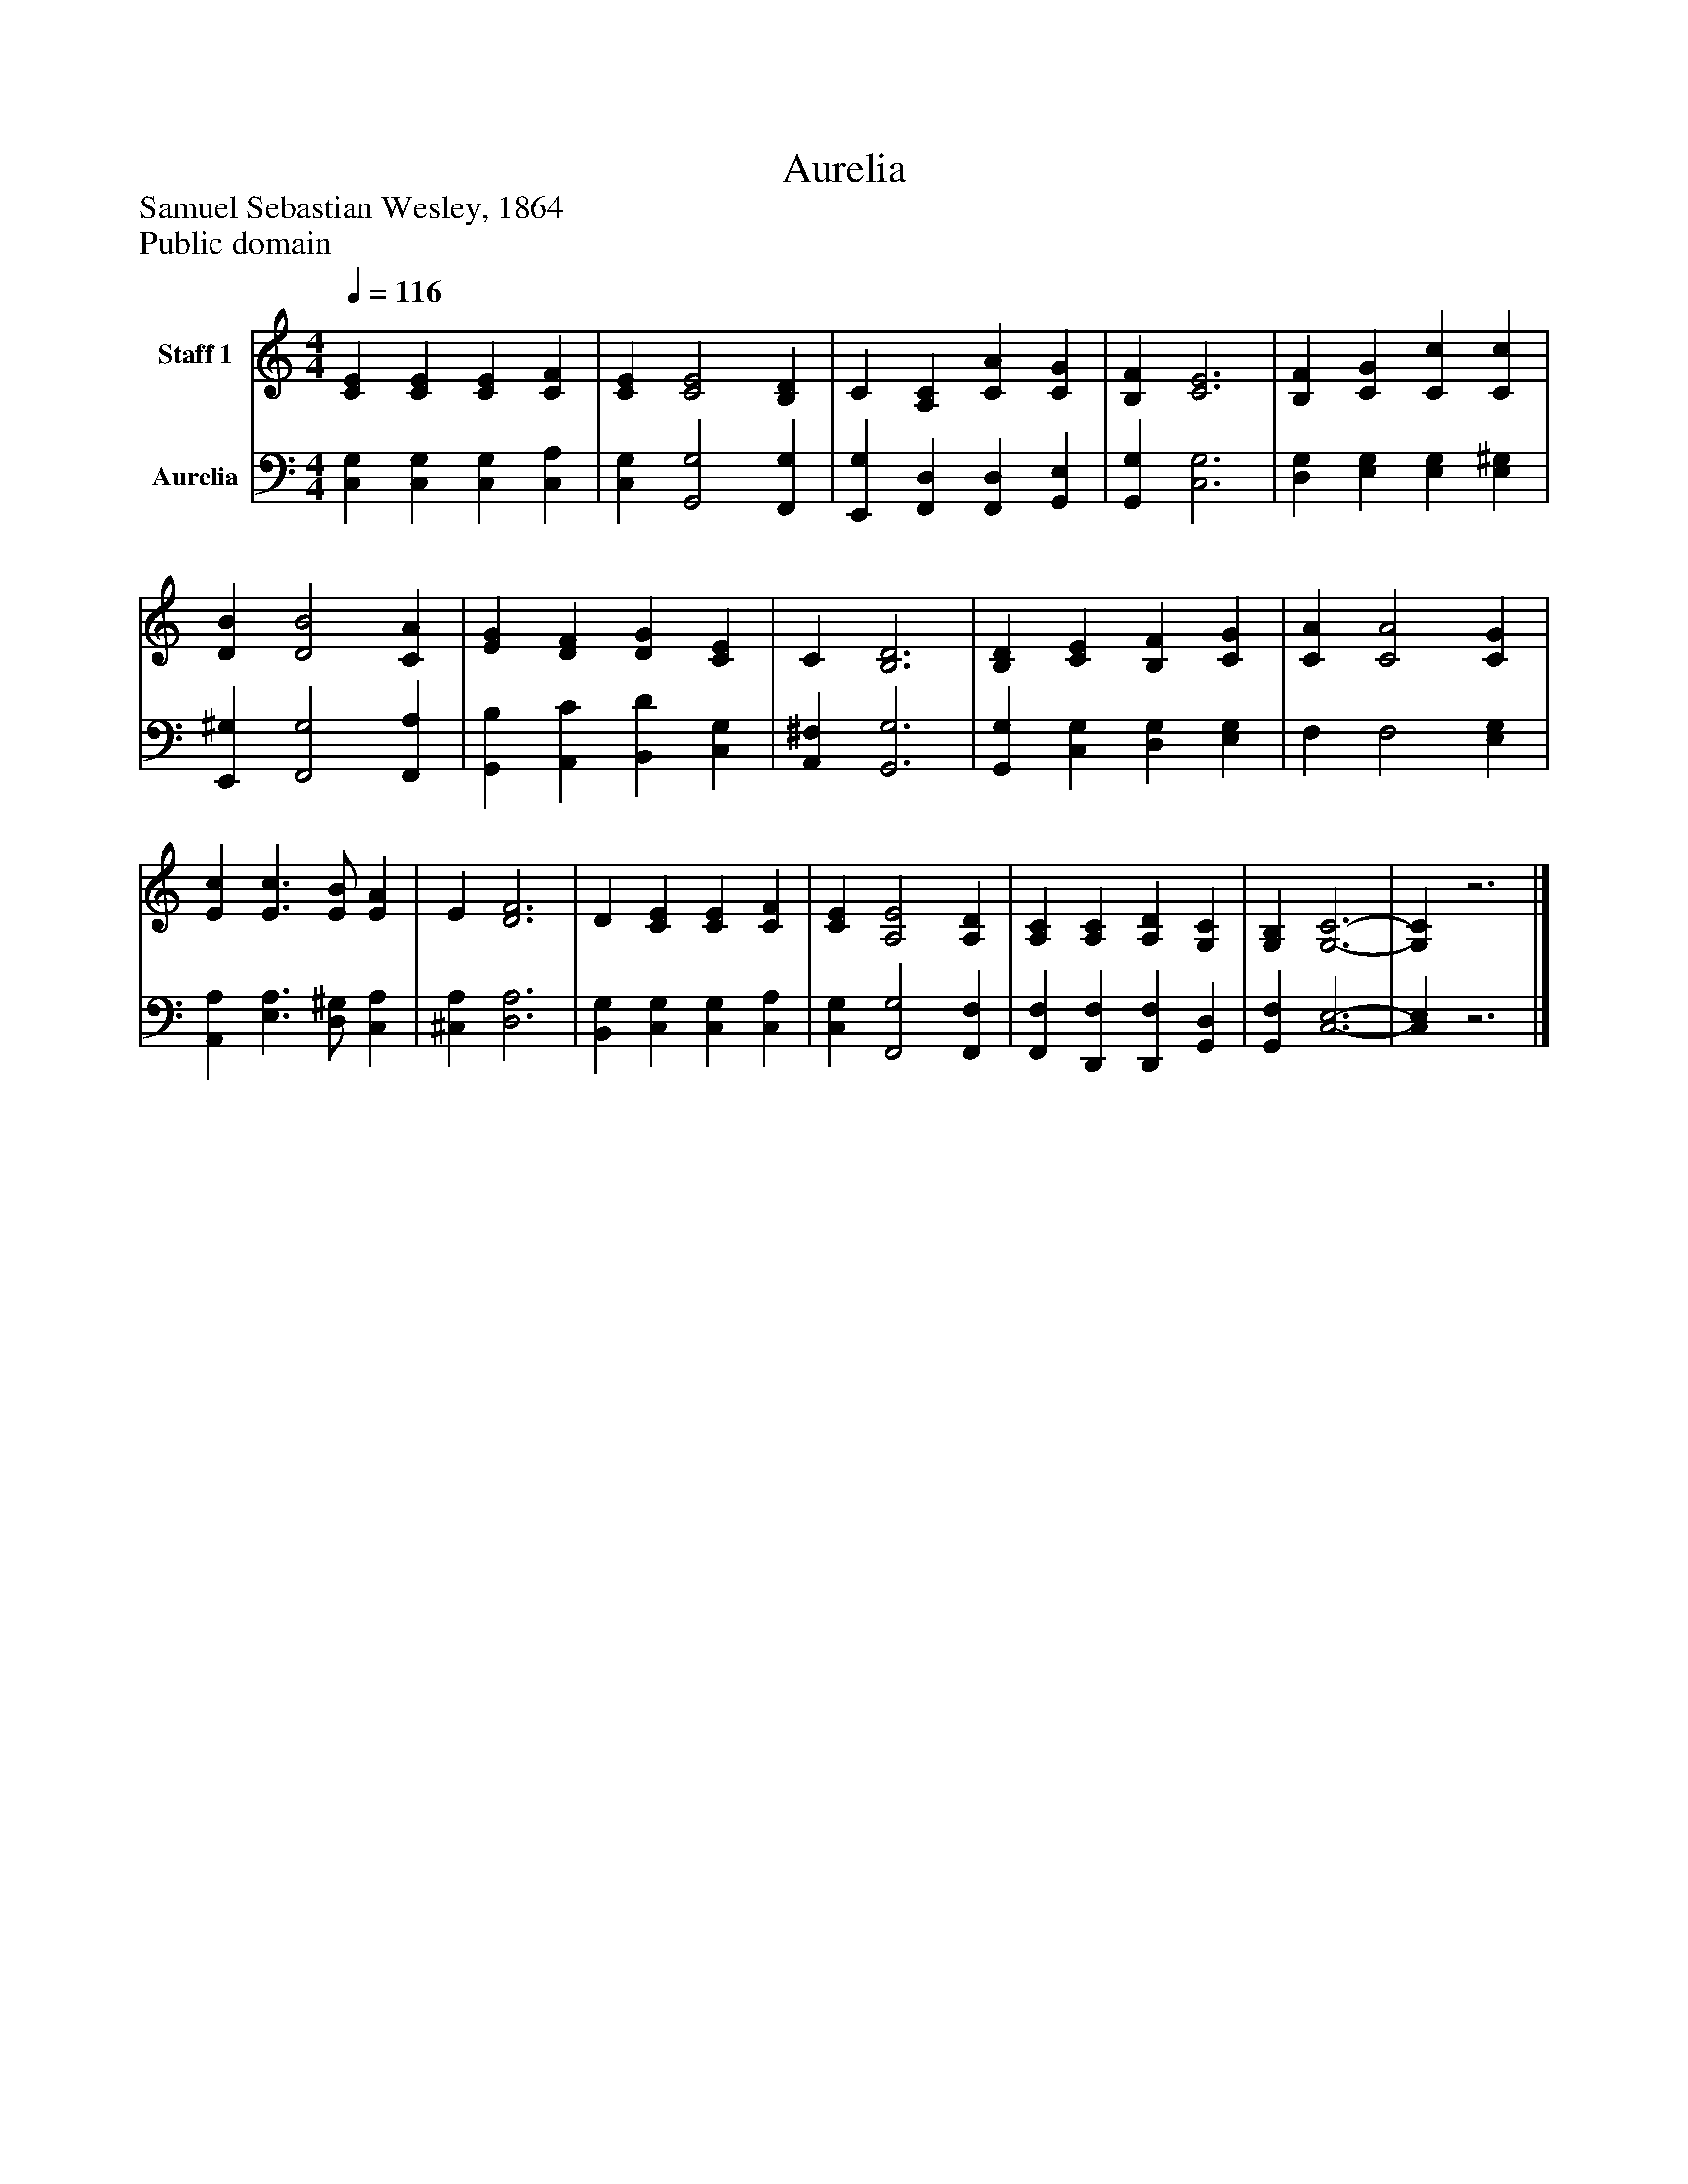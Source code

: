 %%abc-creator mxml2abc 1.4
%%abc-version 2.0
%%continueall true
%%titletrim true
%%titleformat A-1 T C1, Z-1, S-1
X: 0
T: Aurelia
Z: Samuel Sebastian Wesley, 1864
Z: Public domain
L: 1/4
M: 4/4
Q: 1/4=116
V: P1 name="Staff 1"
%%MIDI program 1 19
V: P2 name="Aurelia"
%%MIDI program 2 19
K: C
[V: P1]  [CE] [CE] [CE] [CF] | [CE] [C2E2] [B,D] | C [A,C] [CA] [CG] | [B,F] [C3E3] | [B,F] [CG] [Cc] [Cc] | [DB] [D2B2] [CA] | [EG] [DF] [DG] [CE] | C [B,3D3] | [B,D] [CE] [B,F] [CG] | [CA] [C2A2] [CG] | [Ec] [E3/c3/] [E/B/] [EA] | E [D3F3] | D [CE] [CE] [CF] | [CE] [A,2E2] [A,D] | [A,C] [A,C] [A,D] [G,C] | [G,B,] [G,3-C3-] | [G,C]z3|]
[V: P2]  [C,G,] [C,G,] [C,G,] [C,A,] | [C,G,] [G,,2G,2] [F,,G,] | [E,,G,] [F,,D,] [F,,D,] [G,,E,] | [G,,G,] [C,3G,3] | [D,G,] [E,G,] [E,G,] [E,^G,] | [E,,^G,] [F,,2G,2] [F,,A,] | [G,,B,] [A,,C] [B,,D] [C,G,] | [A,,^F,] [G,,3G,3] | [G,,G,] [C,G,] [D,G,] [E,G,] | F, F,2 [E,G,] | [A,,A,] [E,3/A,3/] [D,/^G,/] [C,A,] | [^C,A,] [D,3A,3] | [B,,G,] [C,G,] [C,G,] [C,A,] | [C,G,] [F,,2G,2] [F,,F,] | [F,,F,] [D,,F,] [D,,F,] [G,,D,] | [G,,F,] [C,3-E,3-] | [C,E,]z3|]


